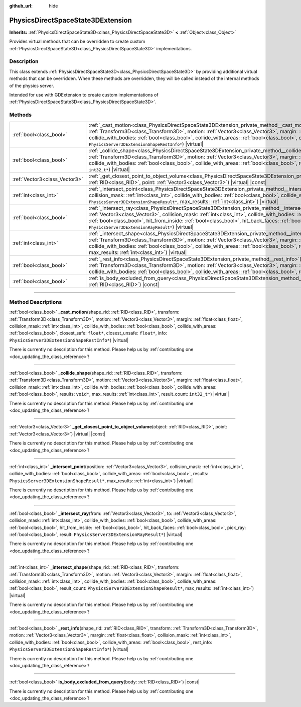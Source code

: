 :github_url: hide

.. DO NOT EDIT THIS FILE!!!
.. Generated automatically from Godot engine sources.
.. Generator: https://github.com/godotengine/godot/tree/master/doc/tools/make_rst.py.
.. XML source: https://github.com/godotengine/godot/tree/master/doc/classes/PhysicsDirectSpaceState3DExtension.xml.

.. _class_PhysicsDirectSpaceState3DExtension:

PhysicsDirectSpaceState3DExtension
==================================

**Inherits:** :ref:`PhysicsDirectSpaceState3D<class_PhysicsDirectSpaceState3D>` **<** :ref:`Object<class_Object>`

Provides virtual methods that can be overridden to create custom :ref:`PhysicsDirectSpaceState3D<class_PhysicsDirectSpaceState3D>` implementations.

.. rst-class:: classref-introduction-group

Description
-----------

This class extends :ref:`PhysicsDirectSpaceState3D<class_PhysicsDirectSpaceState3D>` by providing additional virtual methods that can be overridden. When these methods are overridden, they will be called instead of the internal methods of the physics server.

Intended for use with GDExtension to create custom implementations of :ref:`PhysicsDirectSpaceState3D<class_PhysicsDirectSpaceState3D>`.

.. rst-class:: classref-reftable-group

Methods
-------

.. table::
   :widths: auto

   +-------------------------------+-----------------------------------------------------------------------------------------------------------------------------------------------------------------------------------------------------------------------------------------------------------------------------------------------------------------------------------------------------------------------------------------------------------------------------------------------------------------------------------------------------------------------------+
   | :ref:`bool<class_bool>`       | :ref:`_cast_motion<class_PhysicsDirectSpaceState3DExtension_private_method__cast_motion>`\ (\ shape_rid\: :ref:`RID<class_RID>`, transform\: :ref:`Transform3D<class_Transform3D>`, motion\: :ref:`Vector3<class_Vector3>`, margin\: :ref:`float<class_float>`, collision_mask\: :ref:`int<class_int>`, collide_with_bodies\: :ref:`bool<class_bool>`, collide_with_areas\: :ref:`bool<class_bool>`, closest_safe\: ``float*``, closest_unsafe\: ``float*``, info\: ``PhysicsServer3DExtensionShapeRestInfo*``\ ) |virtual| |
   +-------------------------------+-----------------------------------------------------------------------------------------------------------------------------------------------------------------------------------------------------------------------------------------------------------------------------------------------------------------------------------------------------------------------------------------------------------------------------------------------------------------------------------------------------------------------------+
   | :ref:`bool<class_bool>`       | :ref:`_collide_shape<class_PhysicsDirectSpaceState3DExtension_private_method__collide_shape>`\ (\ shape_rid\: :ref:`RID<class_RID>`, transform\: :ref:`Transform3D<class_Transform3D>`, motion\: :ref:`Vector3<class_Vector3>`, margin\: :ref:`float<class_float>`, collision_mask\: :ref:`int<class_int>`, collide_with_bodies\: :ref:`bool<class_bool>`, collide_with_areas\: :ref:`bool<class_bool>`, results\: ``void*``, max_results\: :ref:`int<class_int>`, result_count\: ``int32_t*``\ ) |virtual|                 |
   +-------------------------------+-----------------------------------------------------------------------------------------------------------------------------------------------------------------------------------------------------------------------------------------------------------------------------------------------------------------------------------------------------------------------------------------------------------------------------------------------------------------------------------------------------------------------------+
   | :ref:`Vector3<class_Vector3>` | :ref:`_get_closest_point_to_object_volume<class_PhysicsDirectSpaceState3DExtension_private_method__get_closest_point_to_object_volume>`\ (\ object\: :ref:`RID<class_RID>`, point\: :ref:`Vector3<class_Vector3>`\ ) |virtual| |const|                                                                                                                                                                                                                                                                                      |
   +-------------------------------+-----------------------------------------------------------------------------------------------------------------------------------------------------------------------------------------------------------------------------------------------------------------------------------------------------------------------------------------------------------------------------------------------------------------------------------------------------------------------------------------------------------------------------+
   | :ref:`int<class_int>`         | :ref:`_intersect_point<class_PhysicsDirectSpaceState3DExtension_private_method__intersect_point>`\ (\ position\: :ref:`Vector3<class_Vector3>`, collision_mask\: :ref:`int<class_int>`, collide_with_bodies\: :ref:`bool<class_bool>`, collide_with_areas\: :ref:`bool<class_bool>`, results\: ``PhysicsServer3DExtensionShapeResult*``, max_results\: :ref:`int<class_int>`\ ) |virtual|                                                                                                                                   |
   +-------------------------------+-----------------------------------------------------------------------------------------------------------------------------------------------------------------------------------------------------------------------------------------------------------------------------------------------------------------------------------------------------------------------------------------------------------------------------------------------------------------------------------------------------------------------------+
   | :ref:`bool<class_bool>`       | :ref:`_intersect_ray<class_PhysicsDirectSpaceState3DExtension_private_method__intersect_ray>`\ (\ from\: :ref:`Vector3<class_Vector3>`, to\: :ref:`Vector3<class_Vector3>`, collision_mask\: :ref:`int<class_int>`, collide_with_bodies\: :ref:`bool<class_bool>`, collide_with_areas\: :ref:`bool<class_bool>`, hit_from_inside\: :ref:`bool<class_bool>`, hit_back_faces\: :ref:`bool<class_bool>`, pick_ray\: :ref:`bool<class_bool>`, result\: ``PhysicsServer3DExtensionRayResult*``\ ) |virtual|                      |
   +-------------------------------+-----------------------------------------------------------------------------------------------------------------------------------------------------------------------------------------------------------------------------------------------------------------------------------------------------------------------------------------------------------------------------------------------------------------------------------------------------------------------------------------------------------------------------+
   | :ref:`int<class_int>`         | :ref:`_intersect_shape<class_PhysicsDirectSpaceState3DExtension_private_method__intersect_shape>`\ (\ shape_rid\: :ref:`RID<class_RID>`, transform\: :ref:`Transform3D<class_Transform3D>`, motion\: :ref:`Vector3<class_Vector3>`, margin\: :ref:`float<class_float>`, collision_mask\: :ref:`int<class_int>`, collide_with_bodies\: :ref:`bool<class_bool>`, collide_with_areas\: :ref:`bool<class_bool>`, result_count\: ``PhysicsServer3DExtensionShapeResult*``, max_results\: :ref:`int<class_int>`\ ) |virtual|      |
   +-------------------------------+-----------------------------------------------------------------------------------------------------------------------------------------------------------------------------------------------------------------------------------------------------------------------------------------------------------------------------------------------------------------------------------------------------------------------------------------------------------------------------------------------------------------------------+
   | :ref:`bool<class_bool>`       | :ref:`_rest_info<class_PhysicsDirectSpaceState3DExtension_private_method__rest_info>`\ (\ shape_rid\: :ref:`RID<class_RID>`, transform\: :ref:`Transform3D<class_Transform3D>`, motion\: :ref:`Vector3<class_Vector3>`, margin\: :ref:`float<class_float>`, collision_mask\: :ref:`int<class_int>`, collide_with_bodies\: :ref:`bool<class_bool>`, collide_with_areas\: :ref:`bool<class_bool>`, rest_info\: ``PhysicsServer3DExtensionShapeRestInfo*``\ ) |virtual|                                                        |
   +-------------------------------+-----------------------------------------------------------------------------------------------------------------------------------------------------------------------------------------------------------------------------------------------------------------------------------------------------------------------------------------------------------------------------------------------------------------------------------------------------------------------------------------------------------------------------+
   | :ref:`bool<class_bool>`       | :ref:`is_body_excluded_from_query<class_PhysicsDirectSpaceState3DExtension_method_is_body_excluded_from_query>`\ (\ body\: :ref:`RID<class_RID>`\ ) |const|                                                                                                                                                                                                                                                                                                                                                                 |
   +-------------------------------+-----------------------------------------------------------------------------------------------------------------------------------------------------------------------------------------------------------------------------------------------------------------------------------------------------------------------------------------------------------------------------------------------------------------------------------------------------------------------------------------------------------------------------+

.. rst-class:: classref-section-separator

----

.. rst-class:: classref-descriptions-group

Method Descriptions
-------------------

.. _class_PhysicsDirectSpaceState3DExtension_private_method__cast_motion:

.. rst-class:: classref-method

:ref:`bool<class_bool>` **_cast_motion**\ (\ shape_rid\: :ref:`RID<class_RID>`, transform\: :ref:`Transform3D<class_Transform3D>`, motion\: :ref:`Vector3<class_Vector3>`, margin\: :ref:`float<class_float>`, collision_mask\: :ref:`int<class_int>`, collide_with_bodies\: :ref:`bool<class_bool>`, collide_with_areas\: :ref:`bool<class_bool>`, closest_safe\: ``float*``, closest_unsafe\: ``float*``, info\: ``PhysicsServer3DExtensionShapeRestInfo*``\ ) |virtual|

.. container:: contribute

	There is currently no description for this method. Please help us by :ref:`contributing one <doc_updating_the_class_reference>`!

.. rst-class:: classref-item-separator

----

.. _class_PhysicsDirectSpaceState3DExtension_private_method__collide_shape:

.. rst-class:: classref-method

:ref:`bool<class_bool>` **_collide_shape**\ (\ shape_rid\: :ref:`RID<class_RID>`, transform\: :ref:`Transform3D<class_Transform3D>`, motion\: :ref:`Vector3<class_Vector3>`, margin\: :ref:`float<class_float>`, collision_mask\: :ref:`int<class_int>`, collide_with_bodies\: :ref:`bool<class_bool>`, collide_with_areas\: :ref:`bool<class_bool>`, results\: ``void*``, max_results\: :ref:`int<class_int>`, result_count\: ``int32_t*``\ ) |virtual|

.. container:: contribute

	There is currently no description for this method. Please help us by :ref:`contributing one <doc_updating_the_class_reference>`!

.. rst-class:: classref-item-separator

----

.. _class_PhysicsDirectSpaceState3DExtension_private_method__get_closest_point_to_object_volume:

.. rst-class:: classref-method

:ref:`Vector3<class_Vector3>` **_get_closest_point_to_object_volume**\ (\ object\: :ref:`RID<class_RID>`, point\: :ref:`Vector3<class_Vector3>`\ ) |virtual| |const|

.. container:: contribute

	There is currently no description for this method. Please help us by :ref:`contributing one <doc_updating_the_class_reference>`!

.. rst-class:: classref-item-separator

----

.. _class_PhysicsDirectSpaceState3DExtension_private_method__intersect_point:

.. rst-class:: classref-method

:ref:`int<class_int>` **_intersect_point**\ (\ position\: :ref:`Vector3<class_Vector3>`, collision_mask\: :ref:`int<class_int>`, collide_with_bodies\: :ref:`bool<class_bool>`, collide_with_areas\: :ref:`bool<class_bool>`, results\: ``PhysicsServer3DExtensionShapeResult*``, max_results\: :ref:`int<class_int>`\ ) |virtual|

.. container:: contribute

	There is currently no description for this method. Please help us by :ref:`contributing one <doc_updating_the_class_reference>`!

.. rst-class:: classref-item-separator

----

.. _class_PhysicsDirectSpaceState3DExtension_private_method__intersect_ray:

.. rst-class:: classref-method

:ref:`bool<class_bool>` **_intersect_ray**\ (\ from\: :ref:`Vector3<class_Vector3>`, to\: :ref:`Vector3<class_Vector3>`, collision_mask\: :ref:`int<class_int>`, collide_with_bodies\: :ref:`bool<class_bool>`, collide_with_areas\: :ref:`bool<class_bool>`, hit_from_inside\: :ref:`bool<class_bool>`, hit_back_faces\: :ref:`bool<class_bool>`, pick_ray\: :ref:`bool<class_bool>`, result\: ``PhysicsServer3DExtensionRayResult*``\ ) |virtual|

.. container:: contribute

	There is currently no description for this method. Please help us by :ref:`contributing one <doc_updating_the_class_reference>`!

.. rst-class:: classref-item-separator

----

.. _class_PhysicsDirectSpaceState3DExtension_private_method__intersect_shape:

.. rst-class:: classref-method

:ref:`int<class_int>` **_intersect_shape**\ (\ shape_rid\: :ref:`RID<class_RID>`, transform\: :ref:`Transform3D<class_Transform3D>`, motion\: :ref:`Vector3<class_Vector3>`, margin\: :ref:`float<class_float>`, collision_mask\: :ref:`int<class_int>`, collide_with_bodies\: :ref:`bool<class_bool>`, collide_with_areas\: :ref:`bool<class_bool>`, result_count\: ``PhysicsServer3DExtensionShapeResult*``, max_results\: :ref:`int<class_int>`\ ) |virtual|

.. container:: contribute

	There is currently no description for this method. Please help us by :ref:`contributing one <doc_updating_the_class_reference>`!

.. rst-class:: classref-item-separator

----

.. _class_PhysicsDirectSpaceState3DExtension_private_method__rest_info:

.. rst-class:: classref-method

:ref:`bool<class_bool>` **_rest_info**\ (\ shape_rid\: :ref:`RID<class_RID>`, transform\: :ref:`Transform3D<class_Transform3D>`, motion\: :ref:`Vector3<class_Vector3>`, margin\: :ref:`float<class_float>`, collision_mask\: :ref:`int<class_int>`, collide_with_bodies\: :ref:`bool<class_bool>`, collide_with_areas\: :ref:`bool<class_bool>`, rest_info\: ``PhysicsServer3DExtensionShapeRestInfo*``\ ) |virtual|

.. container:: contribute

	There is currently no description for this method. Please help us by :ref:`contributing one <doc_updating_the_class_reference>`!

.. rst-class:: classref-item-separator

----

.. _class_PhysicsDirectSpaceState3DExtension_method_is_body_excluded_from_query:

.. rst-class:: classref-method

:ref:`bool<class_bool>` **is_body_excluded_from_query**\ (\ body\: :ref:`RID<class_RID>`\ ) |const|

.. container:: contribute

	There is currently no description for this method. Please help us by :ref:`contributing one <doc_updating_the_class_reference>`!

.. |virtual| replace:: :abbr:`virtual (This method should typically be overridden by the user to have any effect.)`
.. |const| replace:: :abbr:`const (This method has no side effects. It doesn't modify any of the instance's member variables.)`
.. |vararg| replace:: :abbr:`vararg (This method accepts any number of arguments after the ones described here.)`
.. |constructor| replace:: :abbr:`constructor (This method is used to construct a type.)`
.. |static| replace:: :abbr:`static (This method doesn't need an instance to be called, so it can be called directly using the class name.)`
.. |operator| replace:: :abbr:`operator (This method describes a valid operator to use with this type as left-hand operand.)`
.. |bitfield| replace:: :abbr:`BitField (This value is an integer composed as a bitmask of the following flags.)`
.. |void| replace:: :abbr:`void (No return value.)`
